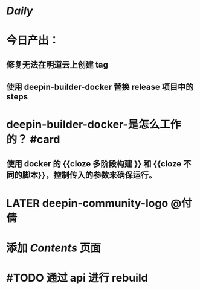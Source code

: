 * [[Daily]]
* 今日产出：
** 修复无法在明道云上创建 tag
** 使用 deepin-builder-docker 替换 release 项目中的 steps
* deepin-builder-docker-是怎么工作的？ #card
** 使用 docker 的 {{cloze 多阶段构建 }} 和 {{cloze 不同的脚本}}，控制传入的参数来确保运行。
* LATER deepin-community-logo @付倩
* 添加 [[Contents]] 页面
* #TODO 通过 api 进行 rebuild